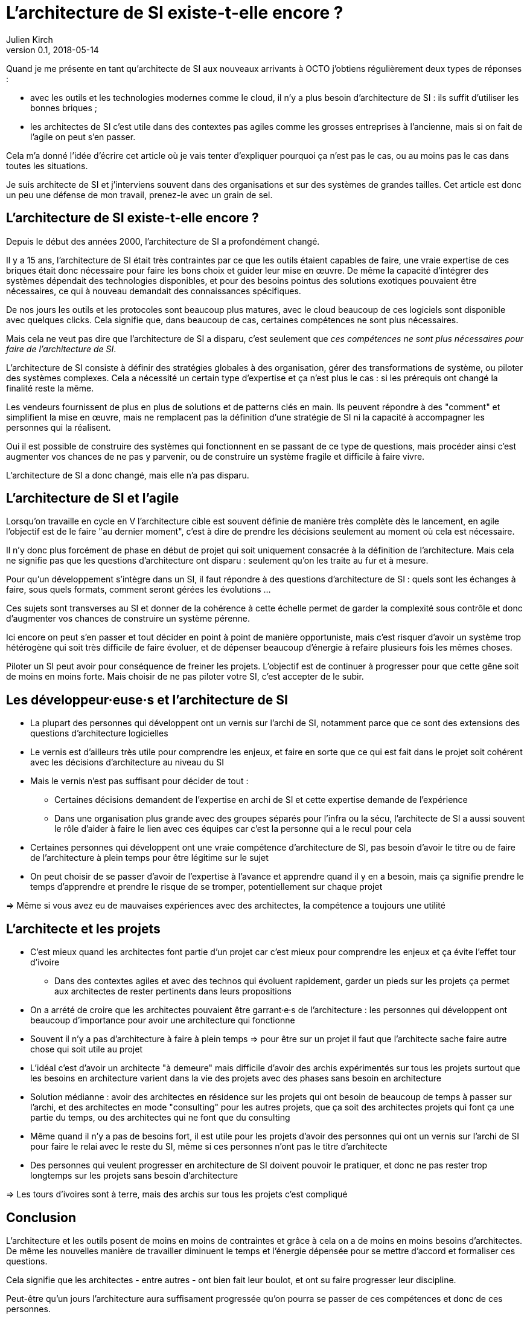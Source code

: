 = L'architecture de SI existe-t-elle encore ?
Julien Kirch
v0.1, 2018-05-14
:article_lang: fr

Quand je me présente en tant qu'architecte de SI aux nouveaux arrivants à OCTO j'obtiens régulièrement deux types de réponses :

- avec les outils et les technologies modernes comme le cloud, il n'y a plus besoin d'architecture de SI : ils suffit d'utiliser les bonnes briques ;
- les architectes de SI c'est utile dans des contextes pas agiles comme les grosses entreprises à l'ancienne, mais si on fait de l'agile on peut s'en passer.

Cela m'a donné l'idée d'écrire cet article où je vais tenter d'expliquer pourquoi ça n'est pas le cas, ou au moins pas le cas dans toutes les situations.

Je suis architecte de SI et j'interviens souvent dans des organisations et sur des systèmes de grandes tailles.
Cet article est donc un peu une défense de mon travail, prenez-le avec un grain de sel.

== L'architecture de SI existe-t-elle encore ?

Depuis le début des années 2000, l'architecture de SI a profondément changé.

Il y a 15 ans, l'architecture de SI était très contraintes par ce que les outils étaient capables de faire, une vraie expertise de ces briques était donc nécessaire pour faire les bons choix et guider leur mise en œuvre.
De même la capacité d'intégrer des systèmes dépendait des technologies disponibles, et pour des besoins pointus des solutions exotiques pouvaient être nécessaires, ce qui à nouveau demandait des connaissances spécifiques.

De nos jours les outils et les protocoles sont beaucoup plus matures, avec le cloud beaucoup de ces logiciels sont disponible avec quelques clicks.
Cela signifie que, dans beaucoup de cas, certaines compétences ne sont plus nécessaires.

Mais cela ne veut pas dire que l'architecture de SI a disparu, c'est seulement que _ces compétences ne sont plus nécessaires pour faire de l'architecture de SI_.

L'architecture de SI consiste à définir des stratégies globales à des organisation, gérer des transformations de système, ou piloter des systèmes complexes.
Cela a nécessité un certain type d'expertise et ça n'est plus le cas : si les prérequis ont changé la finalité reste la même.

Les vendeurs fournissent de plus en plus de solutions et de patterns clés en main.
Ils peuvent répondre à des "comment" et simplifient la mise en œuvre, mais ne remplacent pas la définition d'une stratégie de SI ni la capacité à accompagner les personnes qui la réalisent.

Oui il est possible de construire des systèmes qui fonctionnent en se passant de ce type de questions, mais procéder ainsi c'est augmenter vos chances de ne pas y parvenir, ou de construire un système fragile et difficile à faire vivre.

L'architecture de SI a donc changé, mais elle n'a pas disparu.

== L'architecture de SI et l'agile

Lorsqu'on travaille en cycle en V l'architecture cible est souvent définie de manière très complète dès le lancement,
en agile l'objectif est de le faire "au dernier moment", c'est à dire de prendre les décisions seulement au moment où cela est nécessaire.

Il n'y donc plus forcément de phase en début de projet qui soit uniquement consacrée à la définition de l'architecture.
Mais cela ne signifie pas que les questions d'architecture ont disparu : seulement qu'on les traite au fur et à mesure.

Pour qu'un développement s'intègre dans un SI, il faut répondre à des questions d'architecture de SI : quels sont les échanges à faire, sous quels formats, comment seront gérées les évolutions …

Ces sujets sont transverses au SI et donner de la cohérence à cette échelle permet de garder la complexité sous contrôle et donc d'augmenter vos chances de construire un système pérenne.

Ici encore on peut s'en passer et tout décider en point à point de manière opportuniste, mais c'est risquer d'avoir un système trop hétérogène qui soit très difficile de faire évoluer, et de dépenser beaucoup d'énergie à refaire plusieurs fois les mêmes choses.

Piloter un SI peut avoir pour conséquence de freiner les projets.
L'objectif est de continuer à progresser pour que cette gêne soit de moins en moins forte.
Mais choisir de ne pas piloter votre SI, c'est accepter de le subir.

== Les développeur·euse·s et l'architecture de SI

* La plupart des personnes qui développent ont un vernis sur l'archi de SI, notamment parce que ce sont des extensions des questions d'architecture logicielles
* Le vernis est d'ailleurs très utile pour comprendre les enjeux, et faire en sorte que ce qui est fait dans le projet soit cohérent avec les décisions d'architecture au niveau du SI
* Mais le vernis n'est pas suffisant pour décider de tout : 
** Certaines décisions demandent de l'expertise en archi de SI et cette expertise demande de l'expérience
** Dans une organisation plus grande avec des groupes séparés pour l'infra ou la sécu, l'architecte de SI a aussi souvent le rôle d'aider à faire le lien avec ces équipes car c'est la personne qui a le recul pour cela
* Certaines personnes qui développent ont une vraie compétence d'architecture de SI, pas besoin d'avoir le titre ou de faire de l'architecture à plein temps pour être légitime sur le sujet
* On peut choisir de se passer d'avoir de l'expertise à l'avance et apprendre quand il y en a besoin, mais ça signifie prendre le temps d'apprendre et prendre le risque de se tromper, potentiellement sur chaque projet

=> Même si vous avez eu de mauvaises expériences avec des architectes, la compétence a toujours une utilité

== L'architecte et les projets

* C'est mieux quand les architectes font partie d'un projet car c'est mieux pour comprendre les enjeux et ça évite l'effet tour d'ivoire
** Dans des contextes agiles et avec des technos qui évoluent rapidement, garder un pieds sur les projets ça permet aux architectes de rester pertinents dans leurs propositions
* On a arrété de croire que les architectes pouvaient être garrant·e·s de l'architecture : les personnes qui développent ont beaucoup d'importance pour avoir une architecture qui fonctionne
* Souvent il n'y a pas d'architecture à faire à plein temps => pour être sur un projet il faut que l'architecte sache faire autre chose qui soit utile au projet
* L'idéal c'est d'avoir un architecte "à demeure" mais difficile d'avoir des archis expérimentés sur tous les projets surtout que les besoins en architecture varient dans la vie des projets avec des phases sans besoin en architecture
* Solution médianne : avoir des architectes en résidence sur les projets qui ont besoin de beaucoup de temps à passer sur l'archi, et des architectes en mode "consulting" pour les autres projets, que ça soit des architectes projets qui font ça une partie du temps, ou des architectes qui ne font que du consulting
* Même quand il n'y a pas de besoins fort, il est utile pour les projets d'avoir des personnes qui ont un vernis sur l'archi de SI pour faire le relai avec le reste du SI, même si ces personnes n'ont pas le titre d'architecte
* Des personnes qui veulent progresser en architecture de SI doivent pouvoir le pratiquer, et donc ne pas rester trop longtemps sur les projets sans besoin d'architecture

=> Les tours d'ivoires sont à terre, mais des archis sur tous les projets c'est compliqué

== Conclusion

L'architecture et les outils posent de moins en moins de contraintes et grâce à cela on a de moins en moins besoins d'architectes.
De même les nouvelles manière de travailler diminuent le temps et l'énergie dépensée pour se mettre d'accord et formaliser ces questions.

Cela signifie que les architectes - entre autres - ont bien fait leur boulot, et ont su faire progresser leur discipline.

Peut-être qu'un jours l'architecture aura suffisament progressée qu'on pourra se passer de ces compétences et donc de ces personnes.

Mais pour le moment il y a toujours besoins d'eux et d'elles.
Vous pouvez faire de l'architecture sans que personne n'ait de titre d'architecte, mais ne pas avoir de compétence d'architecture ou choisir de ne pas faire d'architecture c'est prendre des risques.
